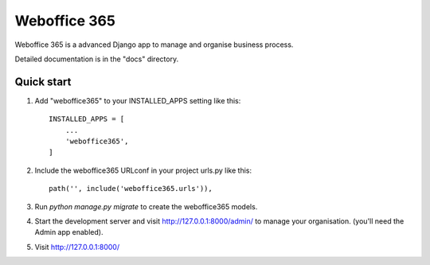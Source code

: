 =====
Weboffice 365
=====

Weboffice 365 is a advanced Django app to manage and organise business process.

Detailed documentation is in the "docs" directory.

Quick start
-----------

1. Add "weboffice365" to your INSTALLED_APPS setting like this::

    INSTALLED_APPS = [
        ...
        'weboffice365',
    ]

2. Include the weboffice365 URLconf in your project urls.py like this::

    path('', include('weboffice365.urls')),

3. Run `python manage.py migrate` to create the weboffice365 models.

4. Start the development server and visit http://127.0.0.1:8000/admin/
   to manage your organisation. (you'll need the Admin app enabled).

5. Visit http://127.0.0.1:8000/